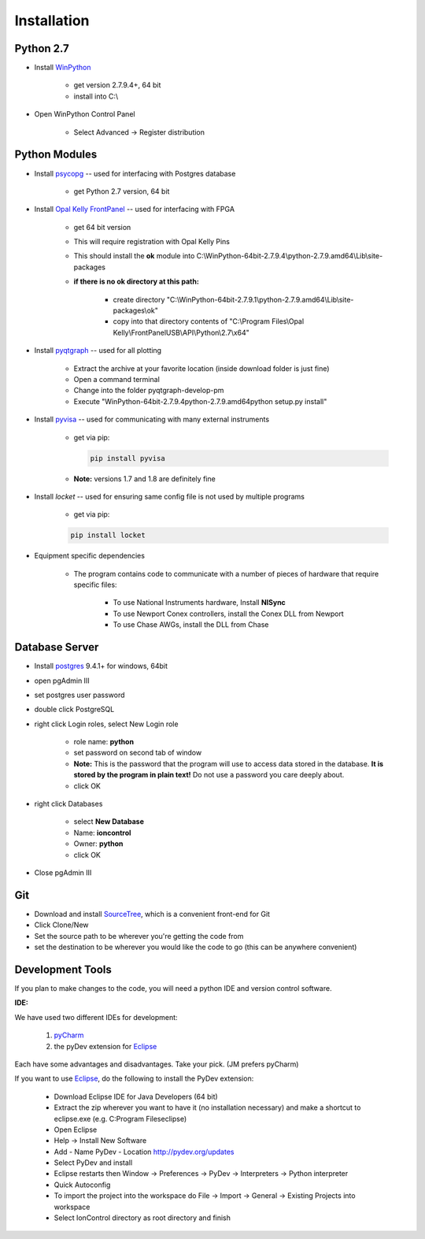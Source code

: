 .. _Installation:

Installation
============

Python 2.7
----------

.. _WinPython: https://winpython.github.io/

* Install WinPython_

    * get version 2.7.9.4+, 64 bit
    * install into C:\\

* Open WinPython Control Panel

    * Select Advanced -> Register distribution

Python Modules
--------------

.. _psycopg: http://www.stickpeople.com/projects/python/win-psycopg/
.. _`Opal Kelly FrontPanel`: https://pins.opalkelly.com/downloads
.. _pyqtgraph: https://github.com/pmaunz/pyqtgraph/archive/develop-pm.zip
.. _pyvisa: https://pyvisa.readthedocs.org/en/stable/

* Install psycopg_ -- used for interfacing with Postgres database

    * get Python 2.7 version, 64 bit

* Install `Opal Kelly FrontPanel`_ -- used for interfacing with FPGA

    * get 64 bit version
    * This will require registration with Opal Kelly Pins
    * This should install the **ok** module into C:\\WinPython-64bit-2.7.9.4\\python-2.7.9.amd64\\Lib\\site-packages
    * **if there is no ok directory at this path:**

        * create directory "C:\\WinPython-64bit-2.7.9.1\\python-2.7.9.amd64\\Lib\\site-packages\\ok"
        * copy into that directory contents of "C:\\Program Files\\Opal Kelly\\FrontPanelUSB\\API\\Python\\2.7\\x64"

* Install pyqtgraph_ -- used for all plotting

    * Extract the archive at your favorite location (inside download folder is just fine)
    * Open a command terminal
    * Change into the folder pyqtgraph-develop-pm
    * Execute "\WinPython-64bit-2.7.9.4\python-2.7.9.amd64\python setup.py install"

* Install pyvisa_ -- used for communicating with many external instruments

    * get via pip:

      .. code-block::

         pip install pyvisa

    * **Note:** versions 1.7 and 1.8 are definitely fine

* Install *locket* -- used for ensuring same config file is not used by multiple programs

    * get via pip:

    .. code-block::

         pip install locket

* Equipment specific dependencies

    * The program contains code to communicate with a number of pieces of hardware that require specific files:

        * To use National Instruments hardware, Install **NISync**
        * To use Newport Conex controllers, install the Conex DLL from Newport
        * To use Chase AWGs, install the DLL from Chase

Database Server
---------------

.. _postgres: http://www.enterprisedb.com/products-services-training/pgdownload#windows

* Install postgres_ 9.4.1+ for windows, 64bit
* open pgAdmin III
* set postgres user password
* double click PostgreSQL
* right click Login roles, select New Login role

    * role name: **python**
    * set password on second tab of window
    * **Note:** This is the password that the program will use to access data stored in the database. **It is stored by the program in plain text!** Do not use a password you care deeply about.
    * click OK

* right click Databases

    * select **New Database**
    * Name: **ioncontrol**
    * Owner: **python**
    * click OK

* Close pgAdmin III

Git
---

.. _SourceTree: https://www.sourcetreeapp.com/

* Download and install SourceTree_, which is a convenient front-end for Git
* Click Clone/New
* Set the source path to be wherever you're getting the code from
* set the destination to be wherever you would like the code to go (this can be anywhere convenient)

Development Tools
-----------------

.. _pyCharm: https://www.jetbrains.com/pycharm/
.. _Eclipse: https://eclipse.org/downloads/

If you plan to make changes to the code, you will need a python IDE and version control software.

**IDE:**

We have used two different IDEs for development:

    1) pyCharm_
    2) the pyDev extension for Eclipse_

Each have some advantages and disadvantages. Take your pick. (JM prefers pyCharm)

If you want to use Eclipse_, do the following to install the PyDev extension:

    * Download Eclipse IDE for Java Developers (64 bit)
    * Extract the zip wherever you want to have it (no installation necessary) and make a shortcut to eclipse.exe (e.g. C:\Program Files\eclipse)
    * Open Eclipse
    * Help -> Install New Software
    * Add
      - Name PyDev
      - Location http://pydev.org/updates
    * Select PyDev and install
    * Eclipse restarts then Window -> Preferences -> PyDev -> Interpreters -> Python interpreter
    * Quick Autoconfig
    * To import the project into the workspace do File -> Import -> General -> Existing Projects into workspace
    * Select IonControl directory as root directory and finish